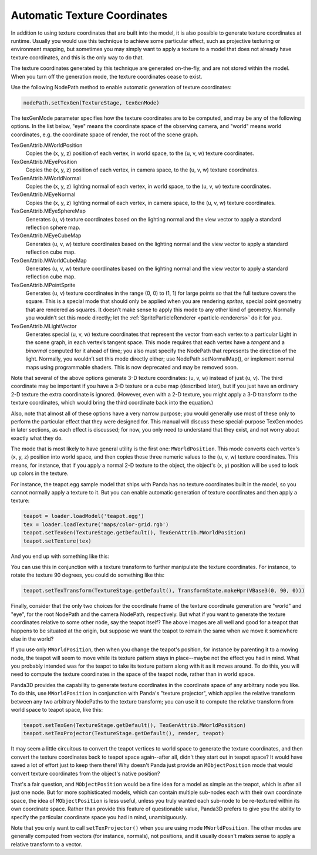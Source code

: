 .. _automatic-texture-coordinates:

Automatic Texture Coordinates
=============================

In addition to using texture coordinates that are built into the model, it is
also possible to generate texture coordinates at runtime. Usually you would use
this technique to achieve some particular effect, such as projective texturing
or environment mapping, but sometimes you may simply want to apply a texture to
a model that does not already have texture coordinates, and this is the only way
to do that.

The texture coordinates generated by this technique are generated on-the-fly,
and are not stored within the model. When you turn off the generation mode, the
texture coordinates cease to exist.

Use the following NodePath method to enable automatic generation of texture
coordinates:

.. code-block:: python

   nodePath.setTexGen(TextureStage, texGenMode)

The texGenMode parameter specifies how the texture coordinates are to be
computed, and may be any of the following options. In the list below, "eye"
means the coordinate space of the observing camera, and "world" means world
coordinates, e.g. the coordinate space of render, the root of the scene graph.

TexGenAttrib.MWorldPosition
   Copies the (x, y, z) position of each vertex, in world space, to the (u, v,
   w) texture coordinates.

TexGenAttrib.MEyePosition
   Copies the (x, y, z) position of each vertex, in camera space, to the (u, v,
   w) texture coordinates.

TexGenAttrib.MWorldNormal
   Copies the (x, y, z) lighting normal of each vertex, in world space, to the
   (u, v, w) texture coordinates.

TexGenAttrib.MEyeNormal
   Copies the (x, y, z) lighting normal of each vertex, in camera space, to the
   (u, v, w) texture coordinates.

TexGenAttrib.MEyeSphereMap
   Generates (u, v) texture coordinates based on the lighting normal and the
   view vector to apply a standard reflection sphere map.

TexGenAttrib.MEyeCubeMap
   Generates (u, v, w) texture coordinates based on the lighting normal and the
   view vector to apply a standard reflection cube map.

TexGenAttrib.MWorldCubeMap
   Generates (u, v, w) texture coordinates based on the lighting normal and the
   view vector to apply a standard reflection cube map.

TexGenAttrib.MPointSprite
   Generates (u, v) texture coordinates in the range (0, 0) to (1, 1) for large
   points so that the full texture covers the square. This is a special mode
   that should only be applied when you are rendering *sprites,* special point
   geometry that are rendered as squares. It doesn’t make sense to apply this
   mode to any other kind of geometry. Normally you wouldn’t set this mode
   directly; let the :ref:`SpriteParticleRenderer <particle-renderers>` do it
   for you.

TexGenAttrib.MLightVector
   Generates special (u, v, w) texture coordinates that represent the vector
   from each vertex to a particular Light in the scene graph, in each vertex’s
   tangent space. This mode requires that each vertex have a *tangent* and a
   *binormal* computed for it ahead of time; you also must specify the NodePath
   that represents the direction of the light. Normally, you wouldn’t set this
   mode directly either; use NodePath.setNormalMap(), or implement normal maps
   using programmable shaders. This is now deprecated and may be removed soon.

Note that several of the above options generate 3-D texture coordinates: (u, v,
w) instead of just (u, v). The third coordinate may be important if you have a
3-D texture or a cube map (described later), but if you just have an ordinary
2-D texture the extra coordinate is ignored. (However, even with a 2-D texture,
you might apply a 3-D transform to the texture coordinates, which would bring
the third coordinate back into the equation.)

Also, note that almost all of these options have a very narrow purpose; you
would generally use most of these only to perform the particular effect that
they were designed for. This manual will discuss these special-purpose TexGen
modes in later sections, as each effect is discussed; for now, you only need to
understand that they exist, and not worry about exactly what they do.

The mode that is most likely to have general utility is the first one:
``MWorldPosition``. This mode converts each vertex's (x, y, z) position into
world space, and then copies those three numeric values to the (u, v, w) texture
coordinates. This means, for instance, that if you apply a normal 2-D texture to
the object, the object's (x, y) position will be used to look up colors in the
texture.

For instance, the teapot.egg sample model that ships with Panda has no texture
coordinates built in the model, so you cannot normally apply a texture to it.
But you can enable automatic generation of texture coordinates and then apply a
texture:

.. code-block:: python

   teapot = loader.loadModel('teapot.egg')
   tex = loader.loadTexture('maps/color-grid.rgb')
   teapot.setTexGen(TextureStage.getDefault(), TexGenAttrib.MWorldPosition)
   teapot.setTexture(tex)

And you end up with something like this:

|Teapot with a grid applied|

You can use this in conjunction with a texture transform to further manipulate
the texture coordinates. For instance, to rotate the texture 90 degrees, you
could do something like this:

.. code-block:: python

    teapot.setTexTransform(TextureStage.getDefault(), TransformState.makeHpr(VBase3(0, 90, 0)))

|Teapot with a grid applied, rotated|

Finally, consider that the only two choices for the coordinate frame of the
texture coordinate generation are "world" and "eye", for the root NodePath and
the camera NodePath, respectively. But what if you want to generate the texture
coordinates relative to some other node, say the teapot itself? The above images
are all well and good for a teapot that happens to be situated at the origin,
but suppose we want the teapot to remain the same when we move it somewhere else
in the world?

If you use only ``MWorldPosition``, then when you change the teapot's position,
for instance by parenting it to a moving node, the teapot will seem to move
while its texture pattern stays in place--maybe not the effect you had in mind.
What you probably intended was for the teapot to take its texture pattern along
with it as it moves around. To do this, you will need to compute the texture
coordinates in the space of the teapot node, rather than in world space.

Panda3D provides the capability to generate texture coordinates in the
coordinate space of any arbitrary node you like. To do this, use
``MWorldPosition`` in conjunction with Panda's "texture projector", which
applies the relative transform between any two arbitrary NodePaths to the
texture transform; you can use it to compute the relative transform from world
space to teapot space, like this:

.. code-block:: python

    teapot.setTexGen(TextureStage.getDefault(), TexGenAttrib.MWorldPosition)
    teapot.setTexProjector(TextureStage.getDefault(), render, teapot)

It may seem a little circuitous to convert the teapot vertices to world space to
generate the texture coordinates, and then convert the texture coordinates back
to teapot space again--after all, didn't they start out in teapot space? It
would have saved a lot of effort just to keep them there! Why doesn't Panda just
provide an ``MObjectPosition`` mode that would convert texture coordinates from
the object's native position?

That's a fair question, and ``MObjectPosition`` would be a fine idea for a model
as simple as the teapot, which is after all just one node. But for more
sophisticated models, which can contain multiple sub-nodes each with their own
coordinate space, the idea of ``MObjectPosition`` is less useful, unless you
truly wanted each sub-node to be re-textured within its own coordinate space.
Rather than provide this feature of questionable value, Panda3D prefers to give
you the ability to specify the particular coordinate space you had in mind,
unambiguously.

Note that you only want to call ``setTexProjector()`` when you are using mode
``MWorldPosition``. The other modes are generally computed from vectors (for
instance, normals), not positions, and it usually doesn't makes sense to apply a
relative transform to a vector.

.. |Teapot with a grid applied| image:: tex-gen-teapot-xy.png
.. |Teapot with a grid applied, rotated| image:: tex-gen-teapot-xz.png
